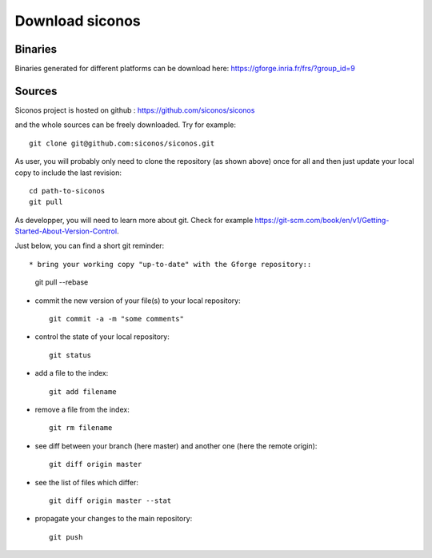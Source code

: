 .. _download:

Download siconos
================

Binaries
--------

Binaries generated for different platforms can be download here: https://gforge.inria.fr/frs/?group_id=9

Sources
-------

Siconos project is hosted on github : https://github.com/siconos/siconos

and the whole sources can be freely downloaded. Try for example::

  git clone git@github.com:siconos/siconos.git

As user, you will probably only need to clone the repository (as shown above) once for all and then just update your local copy to
include the last revision::

  cd path-to-siconos
  git pull

As developper, you will need to learn more about git. Check for example https://git-scm.com/book/en/v1/Getting-Started-About-Version-Control.

Just below, you can find a short git reminder::
  
* bring your working copy "up-to-date" with the Gforge repository::
    
    git pull --rebase

* commit the new version of your file(s) to your local repository::
    
    git commit -a -m "some comments"
    
* control the state of your local repository::

    git status

* add a file to the index::

    git add filename

* remove a file from the index::

    git rm filename

* see diff between your branch (here master) and another one (here the remote origin)::

    git diff origin master

* see the list of files which differ::

    git diff origin master --stat
    
* propagate your changes to the main repository::

    git push
